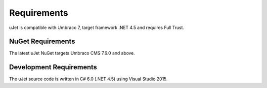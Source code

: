 ************
Requirements
************

uJet is compatible with Umbraco 7, target framework .NET 4.5 and requires Full Trust.

NuGet Requirements
------------------
The latest uJet NuGet targets Umbraco CMS 7.6.0 and above.

Development Requirements
------------------------
The uJet source code is written in C# 6.0 (.NET 4.5) using Visual Studio 2015.